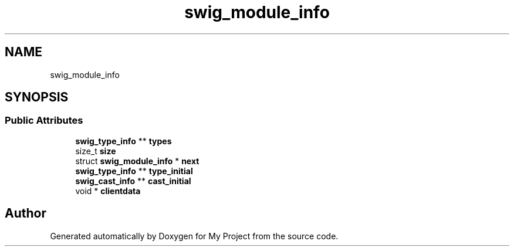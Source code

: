 .TH "swig_module_info" 3 "Wed Feb 1 2023" "Version Version 0.0" "My Project" \" -*- nroff -*-
.ad l
.nh
.SH NAME
swig_module_info
.SH SYNOPSIS
.br
.PP
.SS "Public Attributes"

.in +1c
.ti -1c
.RI "\fBswig_type_info\fP ** \fBtypes\fP"
.br
.ti -1c
.RI "size_t \fBsize\fP"
.br
.ti -1c
.RI "struct \fBswig_module_info\fP * \fBnext\fP"
.br
.ti -1c
.RI "\fBswig_type_info\fP ** \fBtype_initial\fP"
.br
.ti -1c
.RI "\fBswig_cast_info\fP ** \fBcast_initial\fP"
.br
.ti -1c
.RI "void * \fBclientdata\fP"
.br
.in -1c

.SH "Author"
.PP 
Generated automatically by Doxygen for My Project from the source code\&.
